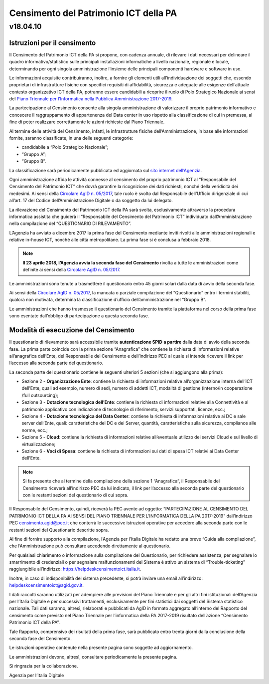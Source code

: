 =======================================
Censimento del Patrimonio ICT della PA
=======================================

---------
v18.04.10
---------


Istruzioni per il censimento
============================

Il Censimento del Patrimonio ICT della PA si propone, con cadenza annuale, di
rilevare i dati necessari per delineare il quadro informativo/statistico sulle
principali installazioni informatiche a livello nazionale, regionale e locale,
determinando per ogni singola amministrazione l’insieme delle principali
componenti hardware e software in uso.


Le informazioni acquisite contribuiranno, inoltre, a fornire gli elementi utili
all’individuazione dei soggetti che, essendo proprietari di infrastrutture
fisiche  con specifici requisiti di affidabilità, sicurezza e adeguate alle
esigenze dell’attuale contesto organizzativo ICT della PA, potranno essere
candidabili a ricoprire il ruolo di Polo Strategico Nazionale ai sensi del 
`Piano Triennale per l’Informatica nella Pubblica Amministrazione 2017-2019 <https://pianotriennale-ict.italia.it>`_.


La partecipazione al Censimento consente alla singola amministrazione di
valorizzare il proprio patrimonio informativo e conoscere il raggruppamento di
appartenenza del Data center in uso rispetto alla classificazione di cui in
premessa, al fine di poter realizzare correttamente le azioni richieste dal
Piano Triennale.


Al termine delle attività del Censimento, infatti, le infrastrutture fisiche
dell’Amministrazione, in base alle informazioni fornite, saranno classificate,
in una delle seguenti categorie:


-  candidabile a “Polo Strategico Nazionale”;
-  “Gruppo A”;
-  “Gruppo B”.

La classificazione sarà periodicamente pubblicata ed aggiornata sul `sito
internet dell’Agenzia <http://www.agid.gov.it>`_.

Ogni amministrazione affida le attività connesse al censimento del
proprio patrimonio ICT al “Responsabile del Censimento del Patrimonio
ICT” che dovrà garantire la ricognizione dei dati richiesti, nonché
della veridicità dei medesimi. Ai sensi della `Circolare AgID n. 05/2017 <https://www.censimentoict.italia.it/it/latest/docs/circolari/2017113005.html>`_,
tale ruolo è svolto dal Responsabile dell’Ufficio dirigenziale di cui
all’art. 17 del Codice dell’Amministrazione Digitale o da soggetto da
lui delegato.

La rilevazione del Censimento del Patrimonio ICT della PA sarà svolta,
esclusivamente attraverso la procedura informatica assistita che guiderà
il “Responsabile del Censimento del Patrimonio ICT” individuato
dall’Amministrazione nella compilazione del “QUESTIONARIO DI
RILEVAMENTO”.

L’Agenzia ha avviato a dicembre 2017 la prima fase del Censimento mediante
inviti rivolti alle amministrazioni regionali e relative in-house ICT, nonché
alle città metropolitane. La prima fase si è conclusa a febbraio 2018.

.. note:: **Il 23 aprile 2018, l’Agenzia avvia la seconda fase del Censimento** rivolta a tutte le
   amministrazioni come definite ai sensi della `Circolare AgID n. 05/2017
   <https://www.censimentoict.italia.it/it/latest/docs/circolari/2017113005.html>`_.

Le amministrazioni sono tenute a trasmettere il questionario entro 45 giorni
solari dalla data di avvio della seconda fase.

Ai sensi della `Circolare AgID n. 05/2017
<https://www.censimentoict.italia.it/it/latest/docs/circolari/2017113005.html>`_,
la mancata o parziale compilazione
del “Questionario” entro i termini stabiliti, qualora non motivata, determina
la classificazione d’ufficio dell’amministrazione nel “Gruppo B”.

Le amministrazioni che hanno trasmesso il questionario del Censimento tramite
la piattaforma nel corso della prima fase sono esentate dall’obbligo di
partecipazione a questa seconda fase.

Modalità di esecuzione del Censimento
=====================================

Il questionario di rilevamento sarà accessibile tramite **autenticazione SPID**
**a partire** dalla data di avvio della seconda fase.
La prima parte coincide con la prima sezione “Anagrafica” che contiene la
richiesta di informazioni relative all’anagrafica dell’Ente, del Responsabile
del Censimento e dell’indirizzo PEC al quale si intende ricevere il link per
l’accesso alla seconda parte del questionario.

La seconda parte del questionario contiene le seguenti ulteriori 5 sezioni (che
si aggiungono alla prima):


- Sezione 2 - **Organizzazione Ente**: contiene la richiesta di informazioni
  relative all’organizzazione interna dell’ICT dell’Ente, quali ad esempio,
  numero di sedi, numero di addetti ICT, modalità di gestione (interno/in
  cooperazione /full outsourcing);
- Sezione 3 - **Dotazione tecnologica dell’Ente**: contiene la richiesta di
  informazioni relative alla Connettività e al patrimonio applicativo con
  indicazione di tecnologie di riferimento, servizi supportati, licenze, ecc.;
- Sezione 4 - **Dotazione tecnologica del Data Center**: contiene la richiesta di
  informazioni relative ai DC e sale server dell’Ente, quali: caratteristiche
  del DC e dei Server, quantità, caratteristiche sulla sicurezza, compliance
  alle norme, ecc.;
- Sezione 5 - **Cloud**: contiene la richiesta di informazioni relative
  all’eventuale utilizzo dei servizi Cloud e sul livello di virtualizzazione;
- Sezione 6 - **Voci di Spesa**: contiene la richiesta di informazioni sui dati di
  spesa ICT relativi ai Data Center dell’Ente.


.. note:: Si fa presente che al termine della compilazione della sezione 1
   “Anagrafica”, il Responsabile del Censimento riceverà all’indirizzo PEC da lui
   indicato, il link per l’accesso alla seconda parte del questionario con le
   restanti sezioni del questionario di cui sopra.

Il Responsabile del Censimento, quindi, riceverà la PEC avente ad oggetto:
“PARTECIPAZIONE AL CENSIMENTO DEL PATRIMONIO ICT DELLA PA AI SENSI DEL PIANO
TRIENNALE PER L’INFORMATICA DELLA PA 2017-2019” dall’indirizzo PEC
censimento.agid@pec.it che conterrà le successive istruzioni operative per
accedere alla seconda parte con le restanti sezioni del Questionario descritte
sopra.

Al fine di fornire supporto alla compilazione, l’Agenzia per l’Italia Digitale
ha redatto una breve “Guida alla compilazione”, che l’Amministrazione può
consultare accedendo direttamente al questionario. 

Per qualsiasi chiarimento o informazione sulla compilazione del Questionario,
per richiedere assistenza, per segnalare lo smarrimento di credenziali o per
segnalare malfunzionamenti del Sistema è attivo un sistema di
“Trouble-ticketing” raggiungibile all’indirizzo: `<https://helpdeskcensimentoict.italia.it>`_.

Inoltre, in caso di indisponibilità del sistema precedente, si potrà inviare
una email all’indirizzo: helpdeskcensimentoict@agid.gov.it.

I dati raccolti saranno utilizzati per adempiere alle previsioni del Piano
Triennale e per gli altri fini istituzionali dell’Agenzia per l’Italia Digitale
e per successivi trattamenti, esclusivamente per fini statistici dai soggetti
del Sistema statistico nazionale. Tali dati saranno, altresì, rielaborati e
pubblicati da AgID in formato aggregato all’interno del Rapporto del censimento
come previsto nel Piano Triennale per l’informatica della PA 2017-2019
risultato dell’azione “Censimento Patrimonio ICT della PA”.

Tale Rapporto, comprensivo dei risultati della prima fase, sarà pubblicato
entro trenta giorni dalla conclusione della seconda fase del Censimento.

Le istruzioni operative contenute nella presente pagina sono soggette ad aggiornamento.

Le amministrazioni devono, altresì, consultare periodicamente la presente pagina.

Si ringrazia per la collaborazione.

Agenzia per l’Italia Digitale
